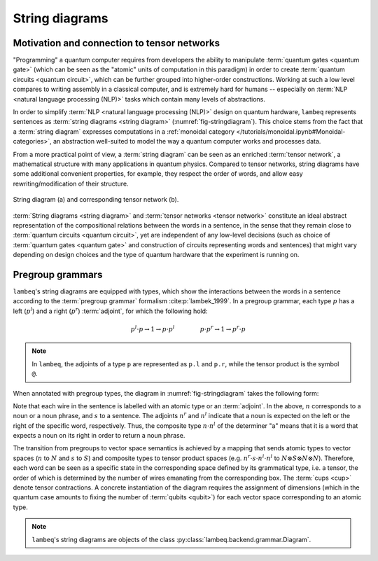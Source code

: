 .. _sec-string-diagrams:

String diagrams
===============

Motivation and connection to tensor networks
--------------------------------------------

"Programming" a quantum computer requires from developers the ability to manipulate :term:`quantum gates <quantum gate>` (which can be seen as the "atomic" units of computation in this paradigm) in order to create :term:`quantum circuits <quantum circuit>`, which can be further grouped into higher-order constructions. Working at such a low level compares to writing assembly in a classical computer, and is extremely hard for humans -- especially on :term:`NLP <natural language processing (NLP)>` tasks which contain many levels of abstractions.

In order to simplify :term:`NLP <natural language processing (NLP)>` design on quantum hardware, ``lambeq`` represents sentences as :term:`string diagrams <string diagram>` (:numref:`fig-stringdiagram`). This choice stems from the fact that a :term:`string diagram` expresses computations in a :ref:`monoidal category </tutorials/monoidal.ipynb#Monoidal-categories>`, an abstraction well-suited to model the way a quantum computer works and processes data.

From a more practical point of view, a :term:`string diagram` can be seen as an enriched :term:`tensor network`, a mathematical structure with many applications in quantum physics. Compared to tensor networks, string diagrams have some additional convenient properties, for example, they respect the order of words, and allow easy rewriting/modification of their structure.

.. _fig-stringdiagram:
.. figure:: ../_static/images/string_diagram.png
   :align: center

   String diagram (a) and corresponding tensor network (b).

:term:`String diagrams <string diagram>` and :term:`tensor networks <tensor network>` constitute an ideal abstract representation of the compositional relations between the words in a sentence, in the sense that they remain close to :term:`quantum circuits <quantum circuit>`, yet are independent of any low-level decisions (such as choice of :term:`quantum gates <quantum gate>` and construction of circuits representing words and sentences) that might vary depending on design choices and the type of quantum hardware that the experiment is running on.

.. _sec-pregroup-grammars:

Pregroup grammars
-----------------

``lambeq``'s string diagrams are equipped with types, which show the interactions between the words in a sentence according to the :term:`pregroup grammar` formalism :cite:p:`lambek_1999`. In a pregroup grammar, each type :math:`p` has a left (:math:`p^l`) and a right (:math:`p^r`) :term:`adjoint`, for which the following hold:

.. math::

    p^l \cdot p \to 1 \to p \cdot p^l~~~~~~~~~~~~~
    p \cdot p^r \to 1 \to p^r \cdot p

.. note::
   In ``lambeq``, the adjoints of a type ``p`` are represented as ``p.l`` and ``p.r``, while the tensor product is the symbol ``@``.

When annotated with pregroup types, the diagram in :numref:`fig-stringdiagram` takes the following form:

.. image:: ../_static/images/pregroups.png
   :scale: 32 %
   :align: center

Note that each wire in the sentence is labelled with an atomic type or an :term:`adjoint`. In the above, :math:`n` corresponds to a noun or a noun phrase, and :math:`s` to a sentence. The adjoints :math:`n^r` and :math:`n^l` indicate that a noun is expected on the left or the right of the specific word, respectively. Thus, the composite type :math:`n \cdot n^l` of the determiner "a" means that it is a word that expects a noun on its right in order to return a noun phrase.

The transition from pregroups to vector space semantics is achieved by a mapping that sends atomic types to vector spaces (:math:`n` to :math:`N` and :math:`s` to :math:`S`) and composite types to tensor product spaces (e.g. :math:`n^r \cdot s \cdot n^l \cdot n^l` to :math:`N \otimes S \otimes N \otimes N`). Therefore, each word can be seen as a specific state in the corresponding space defined by its grammatical type, i.e. a tensor, the order of which is determined by the number of wires emanating from the corresponding box. The :term:`cups <cup>` denote tensor contractions. A concrete instantiation of the diagram requires the assignment of dimensions (which in the quantum case amounts to fixing the number of :term:`qubits <qubit>`) for each vector space corresponding to an atomic type.

.. note::
   ``lambeq``'s string diagrams are objects of the class :py:class:`lambeq.backend.grammar.Diagram`.

